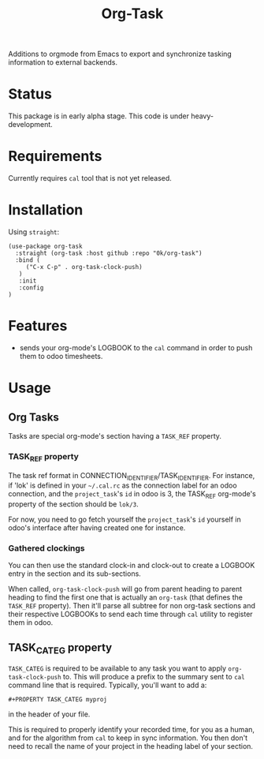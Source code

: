 # -*- ispell-local-dictionary: "english" -*-

#+TITLE: Org-Task

Additions to orgmode from Emacs to export and synchronize tasking
information to external backends.

* Status

This package is in early alpha stage. This code is under heavy-development.

* Requirements

Currently requires =cal= tool that is not yet released.

* Installation

Using =straight=:

#+begin_src elisp
(use-package org-task
  :straight (org-task :host github :repo "0k/org-task")
  :bind (
     ("C-x C-p" . org-task-clock-push)
   )
   :init
   :config
)
#+end_src

* Features

- sends your org-mode's LOGBOOK to the =cal= command in order to
  push them to odoo timesheets.

* Usage

** Org Tasks

Tasks are special org-mode's section having a =TASK_REF= property.

*** TASK_REF property

The task ref format in CONNECTION_IDENTIFIER/TASK_IDENTIFIER. For
instance, if 'lok' is defined in your =~/.cal.rc= as the connection
label for an odoo connection, and the =project_task='s =id= in odoo is
3, the TASK_REF org-mode's property of the section should be =lok/3=.

For now, you need to go fetch yourself the =project_task='s =id=
yourself in odoo's interface after having created one for instance.

*** Gathered clockings

You can then use the standard clock-in and clock-out to create a
LOGBOOK entry in the section and its sub-sections.

When called, =org-task-clock-push= will go from parent heading to
parent heading to find the first one that is actually an =org-task=
(that defines the =TASK_REF= property). Then it'll parse all subtree
for non org-task sections and their respective LOGBOOKs to send each
time through =cal= utility to register them in odoo.

** TASK_CATEG property

=TASK_CATEG= is required to be available to any task you want to apply
=org-task-clock-push= to. This will produce a prefix to the summary
sent to =cal= command line that is required. Typically, you'll want
to add a:

#+begin_example
#+PROPERTY TASK_CATEG myproj
#+end_example

in the header of your file.

This is required to properly identify your recorded time, for you as a
human, and for the algorithm from =cal= to keep in sync information. You
then don't need to recall the name of your project in the heading label
of your section.